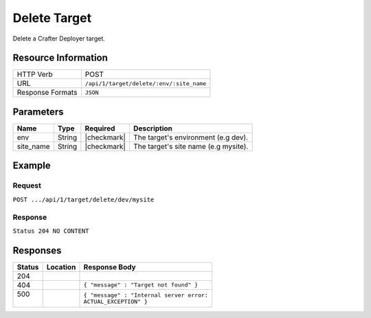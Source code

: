 .. .. include:: /includes/unicode-checkmark.rst

.. _crafter-deployer-api-target-delete:

=============
Delete Target
=============

Delete a Crafter Deployer target.

--------------------
Resource Information
--------------------

+----------------------------+-------------------------------------------------------------------+
|| HTTP Verb                 || POST                                                             |
+----------------------------+-------------------------------------------------------------------+
|| URL                       || ``/api/1/target/delete/:env/:site_name``                         |
+----------------------------+-------------------------------------------------------------------+
|| Response Formats          || ``JSON``                                                         |
+----------------------------+-------------------------------------------------------------------+

----------
Parameters
----------

+-------------------------+-------------+---------------+----------------------------------------+
|| Name                   || Type       || Required     || Description                           |
+=========================+=============+===============+========================================+
|| env                    || String     || |checkmark|  || The target's environment (e.g dev).   |
+-------------------------+-------------+---------------+----------------------------------------+
|| site_name              || String     || |checkmark|  || The target's site name (e.g mysite).  |
+-------------------------+-------------+---------------+----------------------------------------+

-------
Example
-------

^^^^^^^
Request
^^^^^^^

``POST .../api/1/target/delete/dev/mysite``

^^^^^^^^
Response
^^^^^^^^

``Status 204 NO CONTENT``

---------
Responses
---------

+---------+----------------------------------+---------------------------------------------------+
|| Status || Location                        || Response Body                                    |
+=========+==================================+===================================================+
|| 204    ||                                 ||                                                  |
+---------+----------------------------------+---------------------------------------------------+
|| 404    ||                                 || ``{ "message" : "Target not found" }``           |
+---------+----------------------------------+---------------------------------------------------+
|| 500    ||                                 || ``{ "message" : "Internal server error:``        |
||        ||                                 || ``ACTUAL_EXCEPTION" }``                          |
+---------+----------------------------------+---------------------------------------------------+
